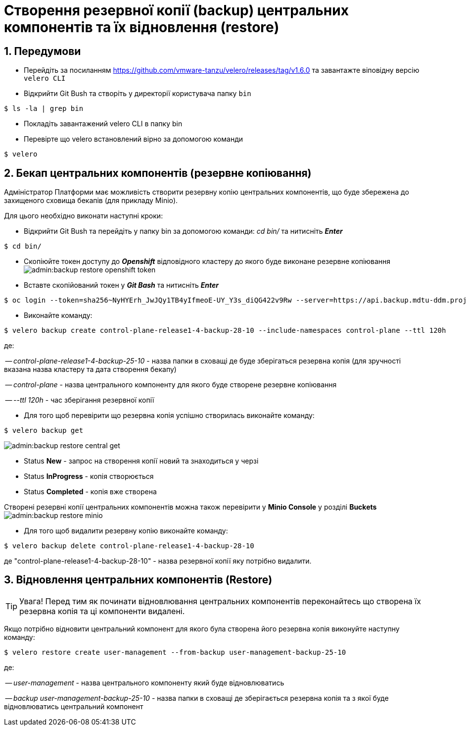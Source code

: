= Створення резервної копії (backup) центральних компонентів та їх відновлення (restore)
:sectnums:
:sectanchors:

== Передумови
* Перейдіть за посиланням https://github.com/vmware-tanzu/velero/releases/tag/v1.6.0 та завантажте віповідну версію `velero CLI`
* Відкрийти Git Bush та створіть у директорії користувача папку `bin`

[source,bash]
----
$ ls -la | grep bin
----
* Покладіть завантажений velero CLI в папку bin
* Перевірте що velero встановлений вірно за допомогою команди
----
$ velero
----
== Бекап центральних компонентів (резервне копіювання)

Адміністратор Платформи має можливість створити резервну копію центральних компонентів, що буде збережена до захищеного сховища бекапів (для прикладу Minio).

Для цього необхідно виконати наступні кроки:

* Відкрийти Git Bush та перейдіть у папку bin за допомогою команди: _cd bin/_ та нитисніть *_Enter_*
[source,bash]
----
$ cd bin/
----
* Скопіюйте токен доступу до *_Openshift_* відповідного кластеру до якого буде виконане резервне копіювання
image:admin:backup-restore-openshift-token.png[]
* Вставте скопійований токен у *_Git Bash_* та нитисніть *_Enter_*
[source,bash]
----
$ oc login --token=sha256~NyHYErh_JwJQy1TB4yIfmeoE-UY_Y3s_diQG422v9Rw --server=https://api.backup.mdtu-ddm.projects.epam.com:6443
----
* Виконайте команду:
[source,bash]
----
$ velero backup create control-plane-release1-4-backup-28-10 --include-namespaces control-plane --ttl 120h
----
де:

-- _control-plane-release1-4-backup-25-10_ - назва папки в сховащі де буде зберігаться резервна копія (для зручності вказана назва кластеру та дата створення бекапу)

-- _control-plane_ - назва центрального компоненту для якого буде створене резервне копіювання

-- _--ttl 120h_ - час зберігання резервної копії

* Для того щоб перевірити що резервна копія успішно створилась виконайте команду:

[source,bash]
----
$ velero backup get
----
image:admin:backup-restore-central-get.png[]

- Status *New* - запрос на створення копії новий та знаходиться у черзі
- Status *InProgress* - копія створюється
- Status *Completed* - копія вже створена

Створені резервні копії центральних компонентів можна також перевірити у *Minio Console* у розділі *Buckets*
image:admin:backup-restore-minio.png[]

* Для того щоб видалити резервну копію виконайте команду:
[source,bash]
----
$ velero backup delete control-plane-release1-4-backup-28-10
----
де "control-plane-release1-4-backup-28-10" - назва резервної копії яку потрібно видалити.

== Відновлення центральних компонентів (Restore)

TIP: Увага! Перед тим як починати відновлювання центральних компонентів переконайтесь що створена їх резервна копія та ці компоненти видалені.

Якщо потрібно відновити центральний компонент для якого була створена його резервна копія виконуйте наступну команду:

[source,bash]
----
$ velero restore create user-management --from-backup user-management-backup-25-10
----
де:

-- _user-management_ - назва центрального компоненту який буде відновлюватись

-- _backup user-management-backup-25-10_ - назва папки в сховащі де зберігається резервна копія та з якої буде відновлюватись центральний компонент
